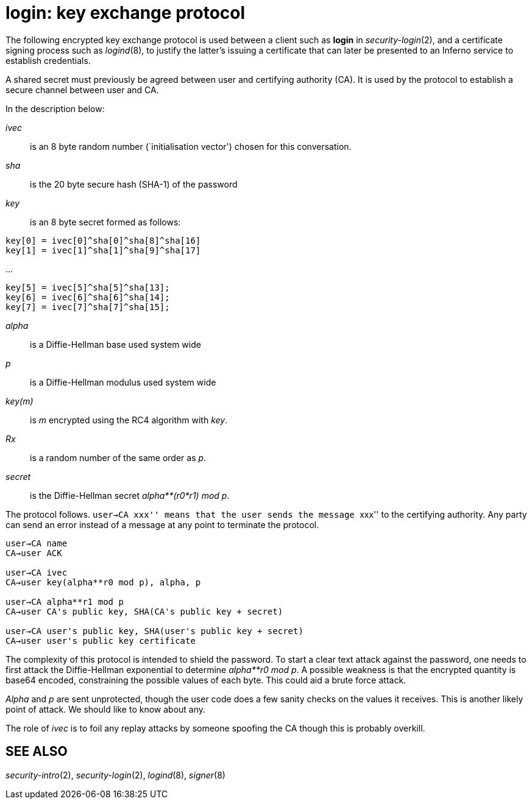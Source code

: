 = login: key exchange protocol


The following encrypted key exchange protocol is used between a client
such as *login* in _security-login_(2), and a certificate signing
process such as _logind_(8), to justify the latter's issuing a
certificate that can later be presented to an Inferno service to
establish credentials.

A shared secret must previously be agreed between user and certifying
authority (CA). It is used by the protocol to establish a secure channel
between user and CA.

In the description below:

_ivec_::
  is an 8 byte random number (`initialisation vector') chosen for this
  conversation.
_sha_::
  is the 20 byte secure hash (SHA-1) of the password
_key_::
  is an 8 byte secret formed as follows:

....


key[0] = ivec[0]^sha[0]^sha[8]^sha[16]
key[1] = ivec[1]^sha[1]^sha[9]^sha[17]
....

...

....
key[5] = ivec[5]^sha[5]^sha[13];
key[6] = ivec[6]^sha[6]^sha[14];
key[7] = ivec[7]^sha[7]^sha[15];
....

_alpha_::
  is a Diffie-Hellman base used system wide
_p_::
  is a Diffie-Hellman modulus used system wide
_key(m)_::
  is _m_ encrypted using the RC4 algorithm with _key_.
_Rx_::
  is a random number of the same order as _p_.
_secret_::
  is the Diffie-Hellman secret _alpha**(r0*r1) mod p_.

The protocol follows. ``user→CA xxx'' means that the user sends the
message ``xxx'' to the certifying authority. Any party can send an error
instead of a message at any point to terminate the protocol.

....
user→CA	name
CA→user	ACK

user→CA	ivec
CA→user	key(alpha**r0 mod p), alpha, p

user→CA	alpha**r1 mod p
CA→user	CA's public key, SHA(CA's public key + secret)

user→CA	user's public key, SHA(user's public key + secret)
CA→user	user's public key certificate
....

The complexity of this protocol is intended to shield the password. To
start a clear text attack against the password, one needs to first
attack the Diffie-Hellman exponential to determine _alpha**r0 mod p_. A
possible weakness is that the encrypted quantity is base64 encoded,
constraining the possible values of each byte. This could aid a brute
force attack.

_Alpha_ and _p_ are sent unprotected, though the user code does a few
sanity checks on the values it receives. This is another likely point of
attack. We should like to know about any.

The role of _ivec_ is to foil any replay attacks by someone spoofing the
CA though this is probably overkill.

== SEE ALSO

_security-intro_(2), _security-login_(2), _logind_(8), _signer_(8)
